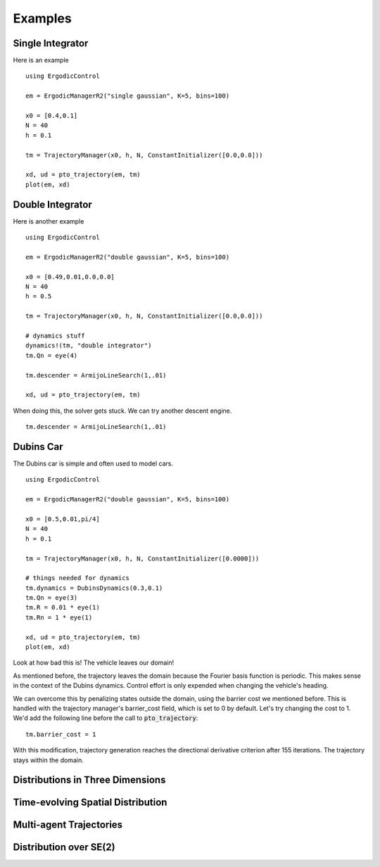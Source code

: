 =========================
Examples 
=========================

Single Integrator
==================
Here is an example
::

    using ErgodicControl

    em = ErgodicManagerR2("single gaussian", K=5, bins=100)

    x0 = [0.4,0.1]
    N = 40
    h = 0.1

    tm = TrajectoryManager(x0, h, N, ConstantInitializer([0.0,0.0]))

    xd, ud = pto_trajectory(em, tm)
    plot(em, xd)

.. image:: http://stanford.edu/~dressel/gifs/ergodic/single1.png



Double Integrator
===================
Here is another example
::

    using ErgodicControl

    em = ErgodicManagerR2("double gaussian", K=5, bins=100)

    x0 = [0.49,0.01,0.0,0.0]
    N = 40
    h = 0.5

    tm = TrajectoryManager(x0, h, N, ConstantInitializer([0.0,0.0]))

    # dynamics stuff
    dynamics!(tm, "double integrator")
    tm.Qn = eye(4)

    tm.descender = ArmijoLineSearch(1,.01)

    xd, ud = pto_trajectory(em, tm)

When doing this, the solver gets stuck. We can try another descent engine.
::

    tm.descender = ArmijoLineSearch(1,.01)

.. image:: http://stanford.edu/~dressel/gifs/ergodic/double1.png


Dubins Car
===================
The Dubins car is simple and often used to model cars.
::

    using ErgodicControl

    em = ErgodicManagerR2("double gaussian", K=5, bins=100)

    x0 = [0.5,0.01,pi/4]
    N = 40
    h = 0.1

    tm = TrajectoryManager(x0, h, N, ConstantInitializer([0.0000]))

    # things needed for dynamics
    tm.dynamics = DubinsDynamics(0.3,0.1)
    tm.Qn = eye(3)
    tm.R = 0.01 * eye(1)
    tm.Rn = 1 * eye(1)

    xd, ud = pto_trajectory(em, tm)
    plot(em, xd)

Look at how bad this is! The vehicle leaves our domain!

.. image:: http://stanford.edu/~dressel/gifs/ergodic/dubins1.png

As mentioned before, the trajectory leaves the domain because the Fourier basis function is periodic. This makes sense in the context of the Dubins dynamics. Control effort is only expended when changing the vehicle's heading.

We can overcome this by penalizing states outside the domain, using the barrier cost we mentioned before. This is handled with the trajectory manager's barrier_cost field, which is set to 0 by default. Let's try changing the cost to 1. We'd add the following line before the call to :code:`pto_trajectory`:
::

    tm.barrier_cost = 1

With this modification, trajectory generation reaches the directional derivative criterion after 155 iterations. The trajectory stays within the domain.

.. image:: http://stanford.edu/~dressel/gifs/ergodic/dubins2.png


Distributions in Three Dimensions
==================================


Time-evolving Spatial Distribution
========================================


Multi-agent Trajectories
===============================


Distribution over SE(2)
===============================
